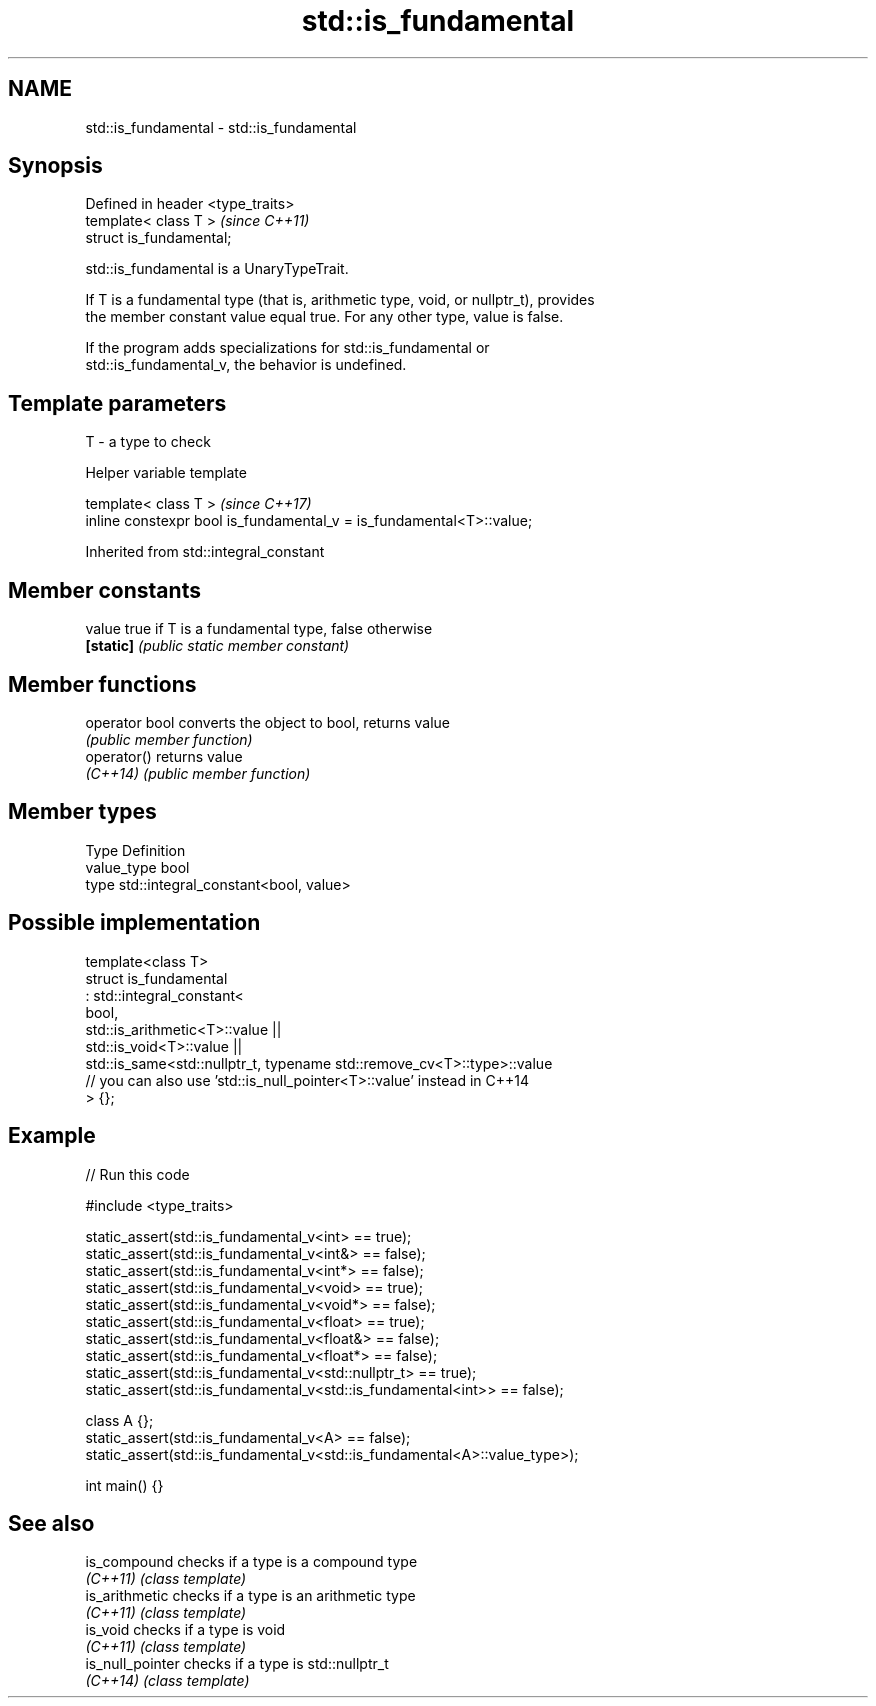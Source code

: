 .TH std::is_fundamental 3 "2024.06.10" "http://cppreference.com" "C++ Standard Libary"
.SH NAME
std::is_fundamental \- std::is_fundamental

.SH Synopsis
   Defined in header <type_traits>
   template< class T >              \fI(since C++11)\fP
   struct is_fundamental;

   std::is_fundamental is a UnaryTypeTrait.

   If T is a fundamental type (that is, arithmetic type, void, or nullptr_t), provides
   the member constant value equal true. For any other type, value is false.

   If the program adds specializations for std::is_fundamental or
   std::is_fundamental_v, the behavior is undefined.

.SH Template parameters

   T - a type to check

   Helper variable template

   template< class T >                                                 \fI(since C++17)\fP
   inline constexpr bool is_fundamental_v = is_fundamental<T>::value;



Inherited from std::integral_constant

.SH Member constants

   value    true if T is a fundamental type, false otherwise
   \fB[static]\fP \fI(public static member constant)\fP

.SH Member functions

   operator bool converts the object to bool, returns value
                 \fI(public member function)\fP
   operator()    returns value
   \fI(C++14)\fP       \fI(public member function)\fP

.SH Member types

   Type       Definition
   value_type bool
   type       std::integral_constant<bool, value>

.SH Possible implementation

   template<class T>
   struct is_fundamental
       : std::integral_constant<
           bool,
           std::is_arithmetic<T>::value ||
           std::is_void<T>::value ||
           std::is_same<std::nullptr_t, typename std::remove_cv<T>::type>::value
           // you can also use 'std::is_null_pointer<T>::value' instead in C++14
   > {};

.SH Example


// Run this code

 #include <type_traits>

 static_assert(std::is_fundamental_v<int> == true);
 static_assert(std::is_fundamental_v<int&> == false);
 static_assert(std::is_fundamental_v<int*> == false);
 static_assert(std::is_fundamental_v<void> == true);
 static_assert(std::is_fundamental_v<void*> == false);
 static_assert(std::is_fundamental_v<float> == true);
 static_assert(std::is_fundamental_v<float&> == false);
 static_assert(std::is_fundamental_v<float*> == false);
 static_assert(std::is_fundamental_v<std::nullptr_t> == true);
 static_assert(std::is_fundamental_v<std::is_fundamental<int>> == false);

 class A {};
 static_assert(std::is_fundamental_v<A> == false);
 static_assert(std::is_fundamental_v<std::is_fundamental<A>::value_type>);

 int main() {}

.SH See also

   is_compound     checks if a type is a compound type
   \fI(C++11)\fP         \fI(class template)\fP
   is_arithmetic   checks if a type is an arithmetic type
   \fI(C++11)\fP         \fI(class template)\fP
   is_void         checks if a type is void
   \fI(C++11)\fP         \fI(class template)\fP
   is_null_pointer checks if a type is std::nullptr_t
   \fI(C++14)\fP         \fI(class template)\fP
